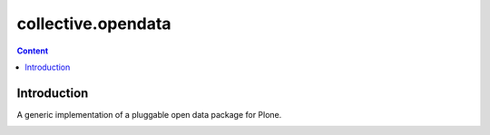 *******************
collective.opendata
*******************

.. contents:: Content
   :depth: 2

Introduction
============

A generic implementation of a pluggable open data package for Plone.


.. image:: https://secure.travis-ci.org/plonegovbr/collective.opendata.png?branch=master
    :alt: Travis CI badge
    :target: http://travis-ci.org/plonegovbr/collective.opendata

.. image:: https://coveralls.io/repos/plonegovbr/collective.opendata/badge.png?branch=master
    :alt: Coveralls badge
    :target: https://coveralls.io/r/plonegovbr/collective.opendata
